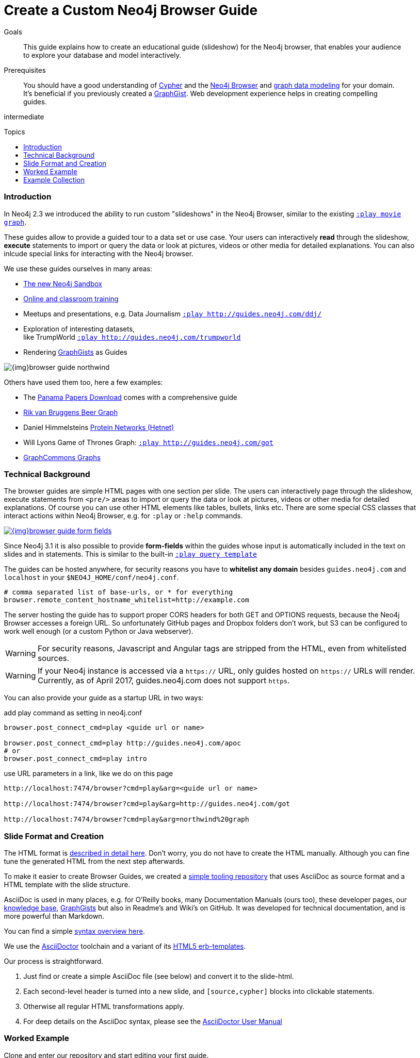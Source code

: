 = Create a Custom Neo4j Browser Guide
:slug: guide-create-neo4j-browser-guide
:toc:
:toc-placement!:
:toc-title: Topics
:toclevels: 1
:section: Contributing to Neo4j
:section-link: resources
:section-level: 1
:level: intermediate
:play: http://localhost:7474/browser?cmd=play&arg=

.Goals
[abstract]
This guide explains how to create an educational guide (slideshow) for the Neo4j browser, that enables your audience to explore your database and model interactively.

.Prerequisites
[abstract]
You should have a good understanding of link:/developer/cypher[Cypher] and the link:/developer/get-started/guide-neo4j-browser[Neo4j Browser] and link:/developer/data-modeling/guide-data-modeling[graph data modeling] for your domain.
It's beneficial if you previously created a http://neo4j.com/graphgists[GraphGist].
Web development experience helps in creating compelling guides.

[role=expertise]
{level}

toc::[]

=== Introduction

In Neo4j 2.3 we introduced the ability to run custom "slideshows" in the Neo4j Browser, similar to the existing {play}movie%20graph[`:play movie graph`^].

These guides allow to provide a guided tour to a data set or use case.
Your users can interactively *read* through the slideshow, *execute* statements to import or query the data or look at pictures, videos or other media for detailed explanations.
You can also inlcude special links for interacting with the Neo4j browser.

We use these guides ourselves in many areas:

* http://neo4j.com/sandbox[The new Neo4j Sandbox^]
* http://neo4j.com/graphacademy[Online and classroom training^]
* Meetups and presentations, e.g. Data Journalism {play}http://guides.neo4j.com/ddj/[`:play http://guides.neo4j.com/ddj/`^]
* Exploration of interesting datasets, +
like TrumpWorld {play}http://guides.neo4j.com/trumpworld[`:play http://guides.neo4j.com/trumpworld`^]
* Rendering http://portal.graphgist.org[GraphGists^] as Guides

image::{img}browser-guide-northwind.jpg[]

Others have used them too, here a few examples:

* The https://offshoreleaks.icij.org/pages/database[Panama Papers Download^] comes with a comprehensive guide
* http://blog.bruggen.com/search/label/beergraphguide[Rik van Bruggens Beer Graph^]
* Daniel Himmelsteins https://thinklab.com/discussion/hosting-hetionet-in-the-cloud-creating-a-public-neo4j-instance/216[Protein Networks (Hetnet)^]
* Will Lyons Game of Thrones Graph: {play}http://guides.neo4j.com/got[`:play http://guides.neo4j.com/got`^]
* https://twitter.com/graphcommons/status/815999498245853185[GraphCommons Graphs^]

=== Technical Background

The browser guides are simple HTML pages with one section per slide.
The users can interactively page through the slideshow, execute statements from `<pre/>` areas to import or query the data or look at pictures, videos or other media for detailed explanations.
Of course you can use other HTML elements like tables, bullets, links etc.
There are some special CSS classes that interact actions within Neo4j Browser, e.g. for `:play` or `:help` commands.

image::{img}browser-guide-form-fields.jpg[link="{play}northwind%20graph"]

Since Neo4j 3.1 it is also possible to provide *form-fields* within the guides whose input is automatically included in the text on slides and in statements.
This is similar to the built-in {play}query%20template[`:play query template`^]

The guides can be hosted anywhere, for security reasons you have to *whitelist any domain* besides `guides.neo4j.com` and `localhost` in your `$NEO4J_HOME/conf/neo4j.conf`.

----
# comma separated list of base-urls, or * for everything
browser.remote_content_hostname_whitelist=http://example.com
----

The server hosting the guide has to support proper CORS headers for both GET and OPTIONS requests, because the Neo4j Browser accesses a foreign URL.
So unfortunately GitHub pages and Dropbox folders don't work, but S3 can be configured to work well enough (or a custom Python or Java webserver).

[WARNING]
For security reasons, Javascript and Angular tags are stripped from the HTML, even from whitelisted sources.

[WARNING]
If your Neo4j instance is accessed via a `https://` URL, only guides hosted on `https://` URLs will render.
Currently, as of April 2017, guides.neo4j.com does not support `https`.

You can also provide your guide as a startup URL in two ways:

.add play command as setting in neo4j.conf
----
browser.post_connect_cmd=play <guide url or name>

browser.post_connect_cmd=play http://guides.neo4j.com/apoc
# or
browser.post_connect_cmd=play intro
----

.use URL parameters in a link, like we do on this page
[subs=attributes]
----
{play}&lt;guide url or name&gt;

{play}http://guides.neo4j.com/got

{play}northwind%20graph
----

=== Slide Format and Creation

The HTML format is https://github.com/neo4j-contrib/neo4j-guides/blob/master/docs/html-guides.adoc[described in detail here^].
Don't worry, you do not have to create the HTML manually.
Although you can fine tune the generated HTML from the next step afterwards.

To make it easier to create Browser Guides, we created a https://github.com/neo4j-contrib/neo4j-guides[simple tooling repository^] that uses AsciiDoc as source format and a HTML template with the slide structure.

AsciiDoc is used in many places, e.g. for O'Reilly books, many Documentation Manuals (ours too), these developer pages, our http://neo4j.com/developer/kb[knowledge base], http://portal.graphgist.org/about[GraphGists^] but also in Readme's and Wiki's on GitHub.
It was developed for technical documentation, and is more powerful than Markdown.

You can find a simple https://github.com/neo4j-contrib/graphgist/blob/master/gists/syntax.adoc[syntax overview here^].

We use the http://asciidoctor.org[AsciiDoctor] toolchain and a variant of its https://github.com/asciidoctor/asciidoctor-backends/tree/master/erb/html5[HTML5 erb-templates^].

Our process is straightforward. 

1. Just find or create a simple AsciiDoc file (see below) and convert it to the slide-html. 
2. Each second-level header is turned into a new slide, and `[source,cypher]` blocks into clickable statements.
3. Otherwise all regular HTML transformations apply.
4. For deep details on the AsciiDoc syntax, please see the http://asciidoctor.org/docs/user-manual/[AsciiDoctor User Manual^]

=== Worked Example

Clone and enter our repository and start editing your first guide.

----
git clone https://github.com/neo4j-contrib/neo4j-guides
cd neo4j-guides
edit adoc/test.adoc
----

.test.adoc
[.small,indent=0]
----
 = A Test Guide
 
 == First Slide: Media
 
 image::https://avatars3.githubusercontent.com/u/201120[width=200,float=right]

 This is just a test guide.

 But it comes with a picture and a video:

 ++++
 <iframe width="560" height="315" src="https://www.youtube.com/embed/V7f2tGsNSck?showinfo=0&controls=2&autohide=1" frameborder="0" allowfullscreen></iframe>
 ++++
 
 == Second Slide: Statements
 
 === Creating Data
 
 The area below becomes a clickable statement.
 
 [source,cypher]
 ----
 CREATE (db:Database {name:"Neo4j"})
 RETURN db
 ----
 
 === Querying Data
 :name: pass:a['<span value-key="name">Neo4j</span>']
 
 We use a form field here: 
 
 ++++
 <input style="display:inline;width:30%;" value-for="name" class="form-control" value="Neo4j" size="40">
 ++++
 
 [source,cypher,subs=attributes]
 ----
 MATCH (db:Database {name:{name}})
 RETURN db
 ----
 
 == Third Slide: Links
 
 * http://neo4j.com/developer/cypher[Learn more about Cypher]
 * pass:a[<a help-topic='keys'>Help Keys</a>]
 * pass:a[<a play-topic='http://guides.neo4j.com/'>Another Guide</a>]
 
 image::https://avatars3.githubusercontent.com/u/201120[width=100,link="http://example.com"]
----

After saving the file, pass it to the `run.sh` script to convert to the HTML slides.

----
./run.sh adoc/test.adoc html/test.html

# optional arguments, leveloffset - to change the heading level up or down, base-url and additional attributes
./run.sh path/to/test.adoc path/to/test.html [+1] http://example.com/guides/test

# run the local python server to serve on localhost:8001
python http-server.py
----

Test in your local browser: 
{play}http://localhost:8001/html/test.html[`:play http://localhost:8001/html/test.html`^]

----
# then upload the file to your target server, e.g.
s3cmd put -P html/test.html s3://guides.example.com/test
----

And test it again: `:play http://guides.example.com/test`


image::{img}browser-guide-demo.gif[]

==== Guide from GDOC

Something that is also really useful is to create guides from a collaboratively edited Google document.

Just create a Google document with AsciiDoc content (like the one above) for collaborative editing.
Make it publicly readable - in sharing settings enable: "everyone with link can read".

Get the download URL from "Download as Plain Text" and render to a browser guide like we did before.

.gdoc2guide.sh
----
id=${1-"1HY3AX6dvd8UtJhp5XAsyFsQ0oyC6Z0pbwJvkyr4WHtM"}
name=${2-network}
# use your plain-text download link format here
url="https://docs.google.com/a/neotechnology.com/document/export?format=txt&id=${id}"

curl -sL "$url" -o adoc/$name.adoc 
./run.sh adoc/$name.adoc html/$name.html 
s3cmd put -P html/$name.html s3://guides.neo4j.com/$name
----

////

==== Introduction

* idea
* built in guides
* capabilities
* format
* hosting
* whitelist
* auto-play command
* url-param cmd=play&args=

==== Creating Process

* AsciiDoc to Guide
** 2nd level header to slide
** cypher code blocks
** tables, bullets, images
** javascript / angular attributes are stripped from the HTML source
** iframes are possible
** automatic form fields
* neo4j-guides repository


=== Guide HTML Format

Explaining the HTML Format https://github.com/neo4j-contrib/neo4j-guides/blob/master/docs/html-guides.adoc

=== AsciiDoc to Guide

Guide Generator ADOC-> Guides https://github.com/neo4j-contrib/neo4j-guides

=== Guides with HTML / Jade

ABK's guides with Jade: https://github.com/neo4j-contrib/guides

:play http://guides.neo4j.com/grid-template.html
:play http://guides.neo4j.com/guide-library.html
:play http://guides.neo4j.com/how-to-guide.html
:play http://guides.neo4j.com/index.html
:play http://guides.neo4j.com/interactive-template.html
:play http://guides.neo4j.com/northwind-graph-dev.html
:play http://guides.neo4j.com/slide-template.html
:play http://guides.neo4j.com/start.html
:play http://guides.neo4j.com/browser.html

////

=== Example Collection

==== Sandbox

The new http://neo4j.com/sandbox[Neo4j Sandbox] uses Browser Guides to guide the user through the dataset presented.

image::{img}browser-guide-sandbox.jpg[link="http://neo4j.com/sandbox"]

////
[cols="a,3a"]
|===
| Use Case | Guide URL
| Blank | {play}http://guides.neo4j.com/sandbox/blank-sandbox[`:play http://guides.neo4j.com/sandbox/blank-sandbox`^]
| Legis Graph |{play}http://guides.neo4j.com/sandbox/legis-graph[`:play http://guides.neo4j.com/sandbox/legis-graph`^]
| Movie Recommendations | {play}http://guides.neo4j.com/sandbox/recommendations[`:play http://guides.neo4j.com/sandbox/recommendations`^]
// | Retail Recommendations | {play}http://guides.neo4j.com/sandbox/retail-recommendations[`:play http://guides.neo4j.com/sandbox/retail-recommendations`^]
| Trumpworld | {play}http://guides.neo4j.com/sandbox/trumpworld[`:play http://guides.neo4j.com/sandbox/trumpworld`^]
//| US Elections | {play}http://guides.neo4j.com/sandbox/us-elections-2016[`:play http://guides.neo4j.com/sandbox/us-elections-2016`^]
| Network Management | {play}http://guides.neo4j.com/sandbox/network-management[`:play http://guides.neo4j.com/sandbox/network-management`^]
| Twitter | {play}http://guides.neo4j.com/twitter-neo4j/[`:play http://guides.neo4j.com/twitter-neo4j/`^]
|===
////

==== Panama Papers Guide

The award winning investigative work around the https://neo4j.com/blog/icij-neo4j-unravel-panama-papers/["Panama Papers"^] leak by the journalists of the ICIJ is available as an online database.

It is also available as a https://neo4j.com/sandbox/[*Neo4j Panama Papers Sandbox*] with a comprehensive browser guide to explore the vast network of shell company connections.

image::{img}browser-guide-panama-papers.jpg[]

{play}https://cloudfront-files-1.publicintegrity.org/offshoreleaks/neo4j/guide/index.html[`:play https://cloudfront-files-1.publicintegrity.org/offshoreleaks/neo4j/guide/index.html`^]


////
[NOTE]
You need to whitelist the source hostname.
----
browser.remote_content_hostname_whitelist=https://cloudfront-files-1.publicintegrity.org
----
////

==== GraphGists

image::{img}browser-guide-graphgist.jpg[float=right]

The http://portal.graphgist.org[GraphGist Portal] allows any GraphGist to be viewed as a browser guide.

Just click the  "Run this gist in the Neo4j console" link on the right hand sidebar, e.g.


{play}http://portal.graphgist.org/graph_gists/trumpworld-graph/graph_guide[`:play http://portal.graphgist.org/graph_gists/trumpworld-graph/graph_guide`^]

[NOTE]
You need to whitelist the source hostname.
----
browser.remote_content_hostname_whitelist=http://portal.graphgist.org
----

And then chose any http://portal.graphgist.org/graph_gists[Graph Gist from the portal] to render in your browser, or check out this selection: {play}http://guides.neo4j.com/graphgists/[`:play http://guides.neo4j.com/graphgists/`^]

////
==== Training Classes

Guides for Classroom Training: https://github.com/neo4j-contrib/training/
Neo4j Fundamentals  :play http://guides.neo4j.com/fundamentals/
Intro: Relational to Graph: :play http://guides.neo4j.com/intro/
Advanced Cypher :play http://guides.neo4j.com/advanced_cypher/
// old advanced training :play http://guides.neo4j.com/advanced/
Recommendation Training: :play http://guides.neo4j.com/reco
:play http://guides.neo4j.com/reco/file
// old modeling training :play http://guides.neo4j.com/modeling/
Modeling Flights: :play http://guides.neo4j.com/modeling_airports


Online Training Cypher Guide:
https://github.com/neo-technology/training-slides/tree/master/online/cypher/60-Minute-Cypher
:play http://guides.neo4j.com/cypher
////

==== APOC

image::{img}browser-guide-apoc.jpg[float=right]

The https://github.com/neo4j-contrib/neo4j-apoc-procedures[APOC procedure library] comes with a lot of useful functionality for Neo4j.
For an "interactive" manual, some of the https://github.com/neo4j-contrib/neo4j-apoc-procedures/blob/3.1/docs/guides.adoc[original documentation] was turned into guides.

* APOC Guides: {play}http://guides.neo4j.com/apoc/[`:play http://guides.neo4j.com/apoc/`^]
* Loading Data with Apoc {play}http://guides.neo4j.com/apocload/[`:play http://guides.neo4j.com/apocload/`^]

==== Beer Graph Guide - Rik Van Bruggen

++++
<iframe width="560" height="315" src="https://www.youtube.com/embed/jIT3O_fO7Tk" frameborder="0" allowfullscreen></iframe>
++++

Rik van Bruggen demonstrates in detail how to turn a data set or GraphGist into a proper Browser Guide.

http://blog.bruggen.com/2016/03/the-beergraphguide-in-neo4j-browser.html
http://blog.bruggen.com/2016/03/an-easier-better-tastier-beergraphguide.html

==== HetNet Protein Networks - Daniel Himmelstein

Daniel used Browser Guides to represent the topic of his PhD thesis - Protein Networks in a Graph Database.

image::https://cloud.githubusercontent.com/assets/1117703/16320501/216f2626-3966-11e6-8a0d-215f70b44be2.png[]

He https://thinklab.com/discussion/hosting-hetionet-in-the-cloud-creating-a-public-neo4j-instance/216[details the process] of setting up a public server for hosting the dataset as well as the steps involved in creating the guides in this article.

Daniel also presented about his research at https://www.youtube.com/watch?v=jwhAlNgjvMA[GraphConnect San Francisco].

==== Game of Thrones Guide

After the mathematicians Andrew Beveridge and Jie Shan published the "Network of Thrones" reseearch paper, William Lyon took the data (with permission) of co-occurrence of characters in volume 3 of "Game of Thrones" and turned it into a Neo4j Graph database.

Using that popular dataset Will explains the basic workings of a graph database and then expands into http://www.lyonwj.com/2016/06/26/graph-of-thrones-neo4j-social-network-analysis/[data science with social network analysis and graph algorithms].

The guide turns Wills blog post into an interactive experience.
// You can find https://github.com/johnymontana/graph-of-thrones[his repository here].

{play}http://guides.neo4j.com/got[`:play http://guides.neo4j.com/got`^]


We also created a separate "Game of Thrones" guide that aims at recreating the whole universe using data from a variety of sources.
It uses this https://docs.google.com/presentation/d/1bXXR-7rJMvM56Fc52qme1kriQPIFDHUQ3PzhwPkKzSY/edit#slide=id.g147007f109_0_125[set of accompanying slides] to teach about Neo4j.

{play}http://guides.neo4j.com/got/index.html[`:play http://guides.neo4j.com/got/index.html`^]

// :play http://guides.neo4j.com/got_wwc/

////
==== Twitter

TODO link to network / sandbox

----
:play http://guides.neo4j.com/twitter-neo4j/
----
Twitter Election Graph :play http://guides.neo4j.com/twitterElection/

==== Exploring Shipping Data

* `:play http://guides.neo4j.com/shipping/`

==== Graphs in Data Journalism

Graphs in Data Journalism: `:play http://guides.neo4j.com/ddj/`

* Finding Insights in Campaign Finance Data With Graphs `:play http://guides.neo4j.com/nicar2017`
* IRE Fundamentals of graph databases + https://github.com/johnymontana/neo4j-datasets/tree/master/us-fec-elections-2016[US Congress + FEC Data] `:play http://guides.neo4j.com/ire2016/`

==== Field

POLE database `:play http://guides.neo4j.com/field/pole.html`

==== Trumpworld:

TODO text, link to blog posts, link to trumpworld-graph repo

https://github.com/johnymontana/neo4j-datasets/tree/master/trumpworld/src

----
:play http://guides.neo4j.com/trumpworld
----

// :play http://guides.neo4j.com/trump_wwc
// :play http://guides.neo4j.com/trumpworld-simple/


==== Legis Graph:

TODO blog posts / repo

----
:play http://guides.neo4j.com/legisgraph/
:play http://guides.neo4j.com/legisgraphalgo/
----

==== Short Term Rental Listings (AirBNB)

https://github.com/johnymontana/neo4j-datasets/tree/master/airbnb/src/guide

----
:play http://guides.neo4j.com/listings/
----


==== RDF

TODO link / url

* RDF vs LPG: The data models `:play http://guides.neo4j.com/rdf-graphs/`
* RDF A worked example: `:play http://guides.neo4j.com/rdf/rdf-to-neo-worked.html`

////

==== Graph-Commons

// https://twitter.com/graphcommons/status/815999498245853185

++++
<blockquote class="twitter-tweet" data-lang="en"><p lang="en" dir="ltr">How to import a graph from <a href="https://twitter.com/graphcommons">@graphcommons</a> into your <a href="https://twitter.com/neo4j">@neo4j</a> <a href="https://twitter.com/hashtag/graphdb?src=hash">#graphdb</a> <a href="https://twitter.com/hashtag/gif?src=hash">#gif</a> <a href="https://t.co/oKzSo4wKXw">https://t.co/oKzSo4wKXw</a> <a href="https://t.co/P5PI0xIRn4">pic.twitter.com/P5PI0xIRn4</a></p>&mdash; Graph Commons (@graphcommons) <a href="https://twitter.com/graphcommons/status/815999498245853185">January 2, 2017</a></blockquote>
<script async src="//platform.twitter.com/widgets.js" charset="utf-8"></script>
++++

Also you've probably seen it, http://graphcommons.com[Graph Commons] supports the Neo4j browser, play the URL in the Neo4j browser (note the `/neo4j` at the end):

{play}https://graphcommons.com/graphs/1a93e8fa-e3ce-4ec7-ba16-814b867d1bcb/neo4j[`:play https://graphcommons.com/graphs/1a93e8fa-e3ce-4ec7-ba16-814b867d1bcb/neo4j`^]

[NOTE]
You need to whitelist the source.
----
browser.remote_content_hostname_whitelist=https://graphcommons.com/graphs/
----

==== jQAssistant

The http://jqassistant.org[Software analytics tool], uses a guide to explore any scanned software project.

// https://docs.google.com/document/d/16ecoO9OybalYNzG0kWiOENLk_q6_ou-qf1eyzFu5nUE/edit

{play}http://guides.neo4j.com/jqassistant[`:play http://guides.neo4j.com/jqassistant`^]
